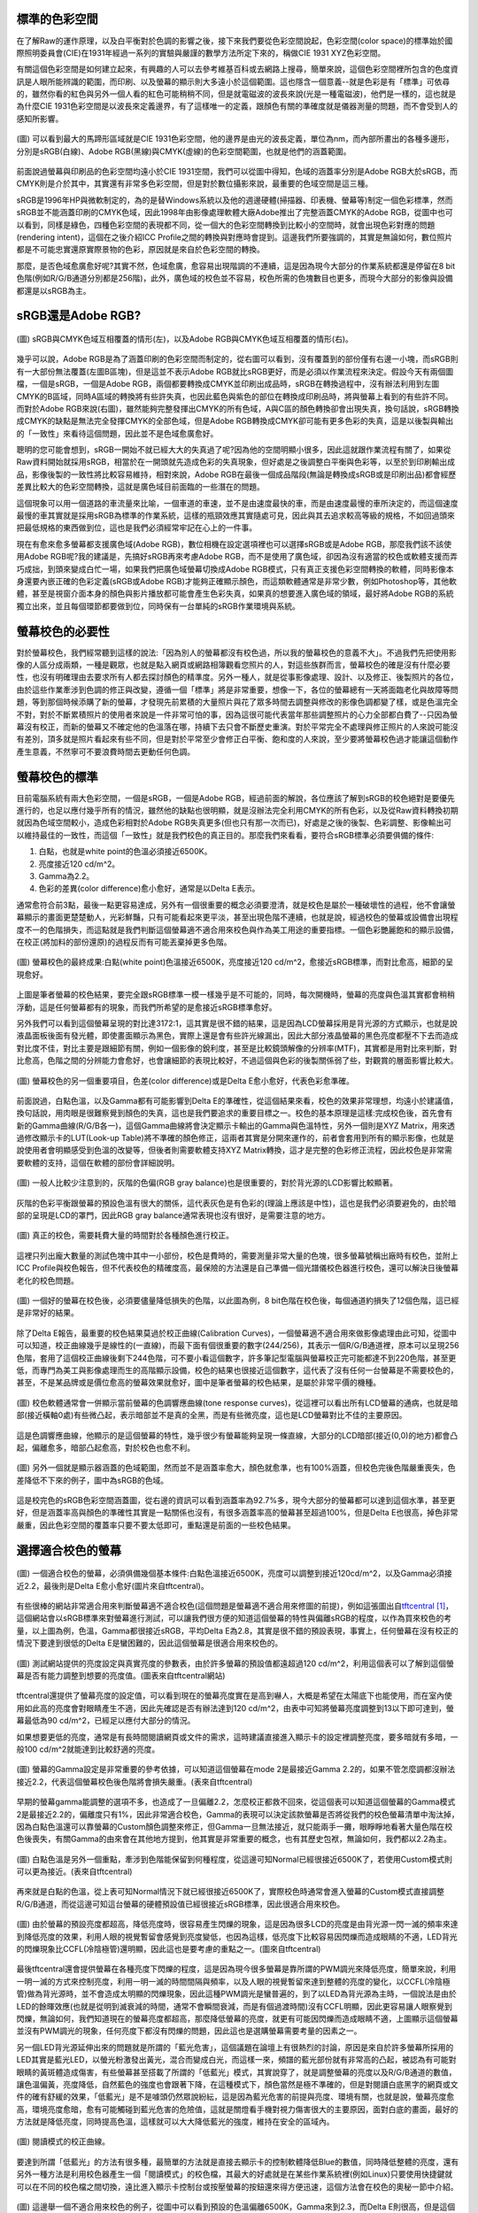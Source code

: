 .. title: 顯示色彩的奧秘 v0.2
.. slug: colorspace
.. date: 20140418 13:42:30
.. tags: 學習與閱讀
.. link: 
.. description: Created at 20140404 21:46:01
.. ===================================Metadata↑================================================
.. 記得加tags: 人生省思,流浪動物,生活日記,學習與閱讀,英文,mathjax,自由的程式人生,書寫人生,理財
.. 記得加slug(無副檔名)，會以slug內容作為檔名(html檔)，同時將對應的內容放到對應的標籤裡。
.. ===================================文章起始↓================================================
.. <body>

標準的色彩空間
--------------------

在了解Raw的運作原理，以及白平衡對於色調的影響之後，接下來我們要從色彩空間說起，色彩空間(color space)的標準始於國際照明委員會(CIE)在1931年經過一系列的實驗與嚴謹的數學方法所定下來的，稱做CIE 1931 XYZ色彩空間。

有關這個色彩空間是如何建立起來，有興趣的人可以去參考維基百科或去網路上搜尋，簡單來說，這個色彩空間裡所包含的色度資訊是人眼所能辨識的範圍，而印刷、以及螢幕的顯示則大多遠小於這個範圍。這也隱含一個意義--就是色彩是有「標準」可依尋的，雖然你看的紅色與另外一個人看的紅色可能稍稍不同，但是就電磁波的波長來說(光是一種電磁波)，他們是一樣的，這也就是為什麼CIE 1931色彩空間是以波長來定義邊界，有了這樣唯一的定義，跟顏色有關的準確度就是儀器測量的問題，而不會受到人的感知所影響。


.. figure:: ../../../arch_2013/files_2013/M43/colorspace/17_colorspace1.jpg
   :target: ../../../arch_2013/files_2013/M43/colorspace/17_colorspace1.jpg
   :align: center

   (圖) 可以看到最大的馬蹄形區域就是CIE 1931色彩空間，他的邊界是由光的波長定義，單位為nm，而內部所畫出的各種多邊形，分別是sRGB(白線)、Adobe RGB(黑線)與CMYK(虛線)的色彩空間範圍，也就是他們的涵蓋範圍。

.. TEASER_END

前面說過螢幕與印刷品的色彩空間均遠小於CIE 1931空間，我們可以從圖中得知，色域的涵蓋率分別是Adobe RGB大於sRGB，而CMYK則是介於其中，其實還有非常多色彩空間，但是對於數位攝影來說，最重要的色域空間是這三種。

sRGB是1996年HP與微軟制定的，為的是替Windows系統以及他的週邊硬體(掃描器、印表機、螢幕等)制定一個色彩標準，然而sRGB並不能涵蓋印刷的CMYK色域，因此1998年由影像處理軟體大廠Adobe推出了完整涵蓋CMYK的Adobe RGB，從圖中也可以看到，同樣是綠色，四種色彩空間的表現都不同，從一個大的色彩空間轉換到比較小的空間時，就會出現色彩對應的問題(rendering intent)，這個在之後介紹ICC Profile之間的轉換與對應時會提到。這邊我們所要強調的，其實是無論如何，數位照片都是不可能忠實還原實際景物的色彩，原因就是來自於色彩空間的轉換。

那麼，是否色域愈廣愈好呢?其實不然，色域愈廣，愈容易出現階調的不連續，這是因為現今大部分的作業系統都還是停留在8 bit色階(例如R/G/B通道分別都是256階)，此外，廣色域的校色並不容易，校色所需的色塊數目也更多，而現今大部分的影像與設備都還是以sRGB為主。

sRGB還是Adobe RGB?
------------------------

.. figure:: ../../../arch_2013/files_2013/M43/colorspace/18_colorspace2.jpg
   :target: ../../../arch_2013/files_2013/M43/colorspace/18_colorspace2.jpg
   :align: center

   (圖) sRGB與CMYK色域互相覆蓋的情形(左)，以及Adobe RGB與CMYK色域互相覆蓋的情形(右)。

幾乎可以說，Adobe RGB是為了涵蓋印刷的色彩空間而制定的，從右圖可以看到，沒有覆蓋到的部份僅有右邊一小塊，而sRGB則有一大部份無法覆蓋(左圖B區塊)，但是這並不表示Adobe RGB就比sRGB更好，而是必須以作業流程來決定。假設今天有兩個圖檔，一個是sRGB，一個是Adobe RGB，兩個都要轉換成CMYK並印刷出成品時，sRGB在轉換過程中，沒有辦法利用到左圖CMYK的B區域，同時A區域的轉換將有些許失真，也因此藍色與紫色的部位在轉換成印刷品時，將與螢幕上看到的有些許不同。而對於Adobe RGB來說(右圖)，雖然能夠完整發揮出CMYK的所有色域，A與C區的顏色轉換卻會出現失真，換句話說，sRGB轉換成CMYK的缺點是無法完全發揮CMYK的全部色域，但是Adobe RGB轉換成CMYK卻可能有更多色彩的失真，這是以後製與輸出的「一致性」來看待這個問題，因此並不是色域愈廣愈好。

聰明的您可能會想到，sRGB一開始不就已經大大的失真過了呢?因為他的空間明顯小很多，因此這就跟作業流程有關了，如果從Raw資料開始就採用sRGB，相當於在一開頭就先造成色彩的失真現象，但好處是之後調整白平衡與色彩等，以至於到印刷輸出成品，影像後製的一致性將比較容易維持，相對來說，Adobe RGB在最後一個成品階段(無論是轉換成sRGB或是印刷出品)都會經歷差異比較大的色彩空間轉換，這就是廣色域目前面臨的一些潛在的問題。

這個現象可以用一個道路的車流量來比喻，一個車道的車速，並不是由速度最快的車，而是由速度最慢的車所決定的，而這個速度最慢的車其實就是採用sRGB為標準的作業系統，這樣的瓶頸效應其實隨處可見，因此與其去追求較高等級的規格，不如回過頭來把最低規格的東西做到位，這也是我們必須經常牢記在心上的一件事。

現在有愈來愈多螢幕都支援廣色域(Adobe RGB)，數位相機在設定選項裡也可以選擇sRGB或是Adobe RGB，那麼我們該不該使用Adobe RGB呢?我的建議是，先搞好sRGB再來考慮Adobe RGB，而不是使用了廣色域，卻因為沒有適當的校色或軟體支援而弄巧成拙，到頭來變成白忙一場，如果我們把廣色域螢幕切換成Adobe RGB模式，只有真正支援色彩空間轉換的軟體，同時影像本身還要內嵌正確的色彩定義(sRGB或Adobe RGB)才能夠正確顯示顏色，而這類軟體通常是非常少數，例如Photoshop等，其他軟體，甚至是視窗介面本身的顏色與影片播放都可能會產生色彩失真，如果真的想要進入廣色域的領域，最好將Adobe RGB的系統獨立出來，並且每個環節都要做到位，同時保有一台單純的sRGB作業環境與系統。

螢幕校色的必要性
---------------------

對於螢幕校色，我們經常聽到這樣的說法:「因為別人的螢幕都沒有校色過，所以我的螢幕校色的意義不大」。不過我們先把使用影像的人區分成兩類，一種是觀眾，也就是點入網頁或網路相簿觀看您照片的人，對這些族群而言，螢幕校色的確是沒有什麼必要性，也沒有明確理由去要求所有人都去探討顏色的精準度。另外一種人，就是從事影像處理、設計、以及修正、後製照片的各位，由於這些作業牽涉到色調的修正與改變，遵循一個「標準」將是非常重要，想像一下，各位的螢幕總有一天將面臨老化與故障等問題，等到那個時候添購了新的螢幕，才發現先前累積的大量照片與花了眾多時間去調整與修改的影像色調都變了樣，或是色溫完全不對，對於不斷累積照片的使用者來說是一件非常可怕的事，因為這很可能代表當年那些調整照片的心力全部都白費了--只因為螢幕沒有校正，而新的螢幕又不確定他的色溫落在哪，持續下去只會不斷歷史重演。對於平常完全不處理與修正照片的人來說可能沒有差別，頂多就是照片看起來有些不同，但是對於平常至少會修正白平衡、飽和度的人來說，至少要將螢幕校色過才能讓這個動作產生意義，不然寧可不要浪費時間去更動任何色調。

螢幕校色的標準
----------------------

目前電腦系統有兩大色彩空間，一個是sRGB，一個是Adobe RGB，經過前面的解說，各位應該了解到sRGB的校色絕對是要優先進行的，也足以應付幾乎所有的情況，雖然他的缺點也很明顯，就是沒辦法完全利用CMYK的所有色彩，以及從Raw資料轉換初期就因為色域空間較小，造成色彩相對於Adobe RGB失真更多(但也只有那一次而已)，好處是之後的後製、色彩調整、影像輸出可以維持最佳的一致性，而這個「一致性」就是我們校色的真正目的。那麼我們來看看，要符合sRGB標準必須要俱備的條件:

#. 白點，也就是white point的色溫必須接近6500K。
#. 亮度接近120 cd/m^2。
#. Gamma為2.2。
#. 色彩的差異(color difference)愈小愈好，通常是以Delta E表示。

通常愈符合前3點，最後一點更容易達成，另外有一個很重要的概念必須要澄清，就是校色是屬於一種破壞性的過程，他不會讓螢幕顯示的畫面更楚楚動人，光彩鮮豔，只有可能看起來更平淡，甚至出現色階不連續，也就是說，經過校色的螢幕或設備會出現程度不一的色階損失，而這點就是我們判斷這個螢幕適不適合用來校色與作為美工用途的重要指標。一個色彩艷麗飽和的顯示設備，在校正(將加料的部份還原)的過程反而有可能丟棄掉更多色階。

.. figure:: ../../../arch_2013/files_2013/M43/colorspace/01_cal_results1.png
   :target: ../../../arch_2013/files_2013/M43/colorspace/01_cal_results1.png
   :align: center

   (圖) 螢幕校色的最終成果:白點(white point)色溫接近6500K，亮度接近120 cd/m^2，愈接近sRGB標準，而對比愈高，細節的呈現愈好。

上圖是筆者螢幕的校色結果，要完全跟sRGB標準一模一樣幾乎是不可能的，同時，每次開機時，螢幕的亮度與色溫其實都會稍稍浮動，這是任何螢幕都有的現象，而我們所希望的是愈接近sRGB標準愈好。

另外我們可以看到這個螢幕呈現的對比達3172:1，這其實是很不錯的結果，這是因為LCD螢幕採用是背光源的方式顯示，也就是說液晶面板後面有發光體，即使畫面顯示為黑色，實際上還是會有些許光線漏出，因此大部分液晶螢幕的黑色亮度都壓不下去而造成對比度不佳，對比主要是跟細節有關，例如一個影像的銳利度，甚至是比較鏡頭解像的分辨率(MTF)，其實都是用對比來判斷，對比愈高，色階之間的分辨能力會愈好，也會讓細節的表現比較好，不過這個與色彩的後製關係弱了些，對觀賞的層面影響比較大。

.. figure:: ../../../arch_2013/files_2013/M43/colorspace/02_cal_results2.png
   :target: ../../../arch_2013/files_2013/M43/colorspace/02_cal_results2.png
   :align: center

   (圖) 螢幕校色的另一個重要項目，色差(color difference)或是Delta E愈小愈好，代表色彩愈準確。

前面說過，白點色溫，以及Gamma都有可能影響到Delta E的準確性，從這個結果來看，校色的效果非常理想，均遠小於建議值，換句話說，用肉眼是很難察覺到顏色的失真，這也是我們要追求的重要目標之一。校色的基本原理是這樣:完成校色後，首先會有新的Gamma曲線(R/G/B各一)，這個Gamma曲線將會決定顯示卡輸出的Gamma與色溫特性，另外一個則是XYZ Matrix，用來透過修改顯示卡的LUT(Look-up Table)將不準確的顏色修正，這兩者其實是分開來運作的，前者會套用到所有的顯示影像，也就是說使用者會明顯感受到色溫的改變等，但後者則需要軟體支持XYZ Matrix轉換，這才是完整的色彩修正流程，因此校色是非常需要軟體的支持，這個在軟體的部份會詳細說明。

.. figure:: ../../../arch_2013/files_2013/M43/colorspace/03_cal_results3.png
   :target: ../../../arch_2013/files_2013/M43/colorspace/03_cal_results3.png
   :align: center

   (圖) 一般人比較少注意到的，灰階的色偏(RGB gray balance)也是很重要的，對於背光源的LCD影響比較顯著。

灰階的色彩平衡跟螢幕的預設色溫有很大的關係，這代表灰色是有色彩的(理論上應該是中性)，這也是我們必須要避免的，由於暗部的呈現是LCD的罩門，因此RGB gray balance通常表現也沒有很好，是需要注意的地方。


.. figure:: ../../../arch_2013/files_2013/M43/colorspace/04_cal_results4.png
   :target: ../../../arch_2013/files_2013/M43/colorspace/04_cal_results4.png
   :align: center

   (圖) 真正的校色，需要耗費大量的時間對於各種顏色進行校正。

這裡只列出龐大數量的測試色塊中其中一小部份，校色是費時的，需要測量非常大量的色塊，很多螢幕號稱出廠時有校色，並附上ICC Profile與校色報告，但不代表校色的精確度高，最保險的方法還是自己準備一個光譜儀校色器進行校色，還可以解決日後螢幕老化的校色問題。

.. figure:: ../../../arch_2013/files_2013/M43/colorspace/05_Benq_cal_curve.png
   :target: ../../../arch_2013/files_2013/M43/colorspace/05_Benq_cal_curve.png
   :align: center

   (圖) 一個好的螢幕在校色後，必須要儘量降低損失的色階，以此圖為例，8 bit色階在校色後，每個通道約損失了12個色階，這已經是非常好的結果。

除了Delta E報告，最重要的校色結果莫過於校正曲線(Calibration Curves)，一個螢幕適不適合用來做影像處理由此可知，從圖中可以知道，校正曲線幾乎是線性的(一直線)，而最下面有個很重要的數字(244/256)，其表示一個R/G/B通道裡，原本可以呈現256色階，套用了這個校正曲線後剩下244色階，可不要小看這個數字，許多筆記型電腦與螢幕校正完可能都達不到220色階，甚至更低，而專門為美工與影像處理而生的高階顯示設備，校色的結果也很接近這個數字，這代表了沒有任何一台螢幕是不需要校色的，甚至，不是某品牌或是價位愈高的螢幕效果就愈好，圖中是筆者螢幕的校色結果，是屬於非常平價的機種。

.. figure:: ../../../arch_2013/files_2013/M43/colorspace/05_Tone_response_curve.png
   :target: ../../../arch_2013/files_2013/M43/colorspace/05_Tone_response_curve.png
   :align: center

   (圖) 校色軟體通常會一併顯示當前螢幕的色調響應曲線(tone response curves)，從這裡可以看出所有LCD螢幕的通病，也就是暗部(接近橫軸0處)有些微凸起，表示暗部並不是真的全黑，而是有些微亮度，這也是LCD螢幕對比不佳的主要原因。

這是色調響應曲線，他顯示的是這個螢幕的特性，幾乎很少有螢幕能夠呈現一條直線，大部分的LCD暗部(接近(0,0)的地方)都會凸起，偏離愈多，暗部凸起愈高，對於校色也愈不利。

.. figure:: ../../../arch_2013/files_2013/M43/colorspace/06_Gamut.png
   :target: ../../../arch_2013/files_2013/M43/colorspace/06_Gamut.png
   :align: center

   (圖) 另外一個就是顯示器涵蓋的色域範圍，然而並不是涵蓋率愈大，顏色就愈準，也有100%涵蓋，但校色完後色階嚴重喪失，色差降低不下來的例子，圖中為sRGB的色域。

這是校完色的sRGB色彩空間涵蓋圖，從右邊的資訊可以看到涵蓋率為92.7%多，現今大部分的螢幕都可以達到這個水準，甚至更好，但是涵蓋率高與顏色的準確性其實是一點關係也沒有，有很多涵蓋率高的螢幕甚至超過100%，但是Delta E也很高，掉色非常嚴重，因此色彩空間的覆蓋率只要不要太低即可，重點還是前面的一些校色結果。


選擇適合校色的螢幕
--------------------------

.. figure:: ../../../arch_2013/files_2013/M43/colorspace/07_Good_uncalibrated.png
   :target: ../../../arch_2013/files_2013/M43/colorspace/07_Good_uncalibrated.png
   :align: center

   (圖) 一個適合校色的螢幕，必須俱備幾個基本條件:白點色溫接近6500K，亮度可以調整到接近120cd/m^2，以及Gamma必須接近2.2，最後則是Delta E愈小愈好(圖片來自tftcentral)。

有些很棒的網站非常適合用來判斷螢幕適不適合校色(這個問題是螢幕適不適合用來修圖的前提)，例如這張圖出自\ `tftcentral`_ [#]_\ ，這個網站會以sRGB標準來對螢幕進行測試，可以讓我們很方便的知道這個螢幕的特性與偏離sRGB的程度，以作為買來校色的考量，以上圖為例，色溫，Gamma都很接近sRGB，平均Delta E為2.8，其實是很不錯的預設表現，事實上，任何螢幕在沒有校正的情況下要達到很低的Delta E是蠻困難的，因此這個螢幕是很適合用來校色的。


.. figure:: ../../../arch_2013/files_2013/M43/colorspace/08_Lum_table.png
   :target: ../../../arch_2013/files_2013/M43/colorspace/08_Lum_table.png
   :align: center

   (圖) 測試網站提供的亮度設定與真實亮度的參數表，由於許多螢幕的預設值都遠超過120 cd/m^2，利用這個表可以了解到這個螢幕是否有能力調整到想要的亮度值。(圖表來自tftcentral網站)

tftcentral還提供了螢幕亮度的設定值，可以看到現在的螢幕亮度實在是高到嚇人，大概是希望在太陽底下也能使用，而在室內使用如此高的亮度會對眼睛產生不適，因此先確認是否有辦法達到120 cd/m^2，由表中可知將螢幕亮度調整到13以下即可達到，螢幕最低為90 cd/m^2，已經足以應付大部分的情況。

如果想要更低的亮度，通常是有長時間閱讀網頁或文件的需求，這時建議直接進入顯示卡的設定裡調整亮度，要多暗就有多暗，一般100 cd/m^2就能達到比較舒適的亮度。

.. figure:: ../../../arch_2013/files_2013/M43/colorspace/09_Gamma_setting_table.png
   :target: ../../../arch_2013/files_2013/M43/colorspace/09_Gamma_setting_table.png
   :align: center

   (圖) 螢幕的Gamma設定是非常重要的參考依據，可以知道這個螢幕在mode 2是最接近Gamma 2.2的，如果不管怎麼調都沒辦法接近2.2，代表這個螢幕校色後色階將會損失嚴重。(表來自tftcentral)

早期的螢幕gamma能調整的選項不多，也造成了一旦偏離2.2，怎麼校正都救不回來，從這個表可以知道這個螢幕的Gamma模式2是最接近2.2的，偏離度只有1%，因此非常適合校色，Gamma的表現可以決定該款螢幕是否將從我們的校色螢幕清單中淘汰掉，因為白點色溫還可以靠螢幕的Custom顏色調整來修正，但Gamma一旦無法接近，就只能兩手一攤，眼睜睜地看著大量色階在校色後喪失，有關Gamma的由來會在其他地方提到，他其實是非常重要的概念，也有其歷史包袱，無論如何，我們都以2.2為主。

.. figure:: ../../../arch_2013/files_2013/M43/colorspace/10_Temp_table.png
   :target: ../../../arch_2013/files_2013/M43/colorspace/10_Temp_table.png
   :align: center

   (圖) 白點色溫是另外一個重點，牽涉到色階能保留到何種程度，從這邊可知Normal已經很接近6500K了，若使用Custom模式則可以更為接近。(表來自tftcentral)

再來就是白點的色溫，從上表可知Normal情況下就已經很接近6500K了，實際校色時通常會進入螢幕的Custom模式直接調整R/G/B通道，而從這邊可知這台螢幕的硬體預設值已經很接近sRGB標準，因此很適合用來校色。

.. figure:: ../../../arch_2013/files_2013/M43/colorspace/11_PWM.png
   :target: ../../../arch_2013/files_2013/M43/colorspace/11_PWM.png
   :align: center

   (圖) 由於螢幕的預設亮度都超高，降低亮度時，很容易產生閃爍的現象，這是因為很多LCD的亮度是由背光源一閃一滅的頻率來達到降低亮度的效果，利用人眼的視覺暫留會感覺到亮度變低，也因為這樣，低亮度下比較容易因閃爍而造成眼睛的不適，LED背光的閃爍現象比CCFL(冷陰極管)還明顯，因此這也是要考慮的重點之一。(圖來自tftcentral)

最後tftcentral還會提供螢幕在各種亮度下閃爍的程度，這是因為現今很多螢幕是靠所謂的PWM調光來降低亮度，簡單來說，利用一明一滅的方式來控制亮度，利用一明一滅的時間間隔與頻率，以及人眼的視覺暫留來達到整體的亮度的變化，以CCFL(冷陰極管)做為背光源時，並不會造成太明顯的閃爍現象，因此這種PWM調光是蠻普遍的，到了以LED為背光源為主時，一個說法是由於LED的餘暉效應(也就是從明到滅衰減的時間，通常不會瞬間衰減，而是有個過渡時間)沒有CCFL明顯，因此更容易讓人眼察覺到閃爍，無論如何，我們知道現在的螢幕亮度都超高，那麼降低螢幕的亮度，就更有可能因閃爍而造成眼睛不適，上圖顯示這個螢幕並沒有PWM調光的現象，任何亮度下都沒有閃爍的問題，因此這也是選購螢幕需要考量的因素之一。

另一個LED背光源延伸出來的問題就是所謂的「藍光危害」，這個議題在論壇上有很熱烈的討論，原因是來自於許多螢幕所採用的LED其實是藍光LED，以螢光粉激發出黃光，混合而變成白光，而這樣一來，頻譜的藍光部份就有非常高的凸起，被認為有可能對眼睛的黃斑體造成傷害，有些螢幕甚至搭載了所謂的「低藍光」模式，其實說穿了，就是調整螢幕的亮度以及R/G/B通道的數值，讓色溫偏黃，亮度降低，自然藍色的強度也會跟著下降，在這種模式下，顏色當然是極不準確的，但是對閱讀白底黑字的網頁或文件的確有舒緩的效果，「低藍光」是不是噱頭仍然眾說紛紜，這是因為藍光危害的前提與亮度、環境有關，也就是說，螢幕亮度愈高，環境亮度愈暗，愈有可能觸碰到藍光危害的危險值，這就是關燈看手機對視力傷害很大的主要原因，面對白底的畫面，最好的方法就是降低亮度，同時提高色溫，這樣就可以大大降低藍光的強度，維持在安全的區域內。


.. figure:: ../../../arch_2013/files_2013/M43/colorspace/16_Reading_mode.png
   :target: ../../../arch_2013/files_2013/M43/colorspace/16_Reading_mode.png
   :align: center

   (圖) 閱讀模式的校正曲線。

要達到所謂「低藍光」的方法有很多種，最簡單的方法就是直接去顯示卡的控制軟體降低Blue的數值，同時降低整體的亮度，還有另外一種方法是利用校色器產生一個「閱讀模式」的校色檔，其最大的好處就是在某些作業系統裡(例如Linux)只要使用快捷鍵就可以在不同的校色檔之間切換，遠比進入顯示卡控制台或按壓螢幕的按鈕還來得方便迅速，這個方法會在校色的奧秘一節中介紹。   

.. figure:: ../../../arch_2013/files_2013/M43/colorspace/12_Bad_delta_E.png
   :target: ../../../arch_2013/files_2013/M43/colorspace/12_Bad_delta_E.png
   :align: center

   (圖) 這邊舉一個不適合用來校色的例子，從圖中可以看到預設的色溫偏離6500K，Gamma來到2.3，而Delta E則很高，但是這個螢幕其實是高價位的廣色域螢幕，這代表不是螢幕愈貴，色域愈廣就愈好，有時反而會弄巧成拙。

一個適合校色的螢幕要符合非常多條件，缺一不可，Gamma最重要，色溫次之，最後則是Delta E愈小愈好，但是這些要素並不受價格與品牌的影響，高價位的螢幕，甚至是廣色域螢幕，也有很多是不適合用來做影像處理的，最重要的是，任何螢幕都必須要經過校色才有可能達到準確的色彩呈現。


.. figure:: ../../../arch_2013/files_2013/M43/colorspace/13_Bad_temp.png
   :target: ../../../arch_2013/files_2013/M43/colorspace/13_Bad_temp.png
   :align: center

   (圖) 這張圖看似比上一張圖好多了，但是關鍵的白點色溫，會讓校色完的色階大大的喪失，因此一個好的螢幕其實各方面都必須要滿足，不能只看某幾項。


.. figure:: ../../../arch_2013/files_2013/M43/colorspace/14_Dell_cal_curve.png
   :target: ../../../arch_2013/files_2013/M43/colorspace/14_Dell_cal_curve.png
   :align: center

   (圖) 這個是上面的螢幕校色後的結果，可以看到色階損失了26階，這就是白點色溫不準確的問題所在。

這是高階螢幕的校正曲線，因為色溫與Gamma的偏移，而導致喪失了更多色階，但這已經是很輕微的了，大部分的筆記型電腦，校正後損失40階以上是家常便飯的事，由於筆記型電腦大多無法調整色溫與Gamma，因此出廠的預設值就額外重要了，而這方面的資訊也比較缺乏，是很可惜的地方。

.. figure:: ../../../arch_2013/files_2013/M43/colorspace/15_eizo_cal_curve.png
   :target: ../../../arch_2013/files_2013/M43/colorspace/15_eizo_cal_curve.png
   :align: center

   (圖) 這是另外一個螢幕的校正曲線，喪失的色階約19左右，這個螢幕和上一張都是來自於高階與高價的品牌螢幕，反而是我們前面提到的幾個良好的校正結果，都是來自於某款平價的螢幕，這說明了價位與顏色準不準其實是兩回事，透過測試網站判斷螢幕是否適合校色才是最準確與科學的方法。

就算是價位高昂的日系品牌，也未必能得到完美的校色結果，價位其實是反應在用料與穩定性，還有一些額外的功能，但是這些與色彩準不準確是兩回事，有些繪圖專用的螢幕具有很高的色彩位元(>=10bit)，同時內建硬體校色的功能(通常是內建光度計)，透過修改螢幕硬體的LUT達到校色的效果，這樣的作法有好有壞，好處是方便，以及掉色的程度將是最少(甚至是沒有掉色)，但是會受到軟體的限制，例如Linux下可能就無法發揮這些功能，另外光度計的準確性以及校色的方法也是比較不確定的因素，螢幕老化時，硬體校色是否還能維持相同的效果則是無從得知，這類螢幕通常也非常昂貴，是平價螢幕的5~6倍，當然，便宜的螢幕也未必毫無缺點，例如比較容易故障，或是品質不一，都是必須要小心注意的，除了保固，亮暗點以及螢幕顯色的均勻性都是需要實機檢查與測試的。最後，非常不建議在賣場比較不同螢幕顯示的畫質，因為螢幕的觀賞特性會受到角度、訊源與預設色彩模式的影響，而且通常愈鮮艷亮麗的畫面就要愈小心，因為這代表該色彩模式「加料過多」，校色後恐怕大量喪失色階。因此最好還是到測試網站去尋找測試數據，儘量以「包含校色結果」的測試為依據。對於新上市，尚未有測試報告的新螢幕則建議暫時不要碰，以免買到不如預期的產品，選擇已經上市一段期間的螢幕，品管的評價與各方面的測試都會比較齊全，也更容易判斷適不適合用來進行修圖作業。


總而言之，針對「美工、修圖、後製影像」為目的的螢幕選購可以歸納出幾個重要的觀念:

#. 由於sRGB/Adobe RGB/CMYK的色域都無法涵蓋人眼的可視範圍(CIE 1931)，因此任何一張數位照片都是不可能忠實呈現原始景色的色彩。

#. 校色是為了維持「後製一致性」的重要工作，用沒有校色的螢幕來調整影像色彩的意義不大。

#. 任何螢幕都「持續」需要校色，這是因為螢幕都會老化，沒有不需要校色的螢幕。

#. 校色=掉色，好的螢幕=掉色比較少的螢幕。

#. 判斷螢幕好壞的順序是Gamma、白點色溫、Delta E、再來是亮度的範圍、降低亮度時的閃爍程度、對比、以及色域的涵蓋範圍等，而不是畫面是否鮮豔動人，亮度是否夠亮。

#. 進入廣色域(Adobe RGB)前，應該先把sRGB的校色作好。

#. 不要以賣場裡展示的螢幕作為比較與選購的依據。

#. 不要搶購剛上市不久的螢幕，除非有完整的校色測試與品管心得可供參考。

最重要的是有一個校色器，上述這些項目才有意義，而長遠來看，投資「光譜儀」才是最值得的方案，因為他的準確性凌駕於「光度計」之上，市面上比較平價的「光譜儀」大概只有一兩家，售價約落在10000~15000之間，相當於一台螢幕的價格，購買後除非故障，不然可以使用很長一段時間，如果有經濟上的考量則可以採用租借或與親朋好友一起合購的方式，大家輪流使用也是經濟又實惠的方法。

.. 下一篇: 校色的奧秘/色彩定義的奧秘

.. _tftcentral: http://www.tftcentral.co.uk/reviews.htm

.. [#] http://www.tftcentral.co.uk/reviews.htm


.. </body>
.. <url>



.. </url>
.. <footnote>



.. </footnote>
.. <citation>



.. </citation>
.. ===================================文章結束↑/語法備忘錄↓====================================
.. 格式1: 粗體(**字串**)  斜體(*字串*)  大字(\ :big:`字串`\ )  小字(\ :small:`字串`\ )
.. 格式2: 上標(\ :sup:`字串`\ )  下標(\ :sub:`字串`\ )  ``去除格式字串``
.. 項目: #. (換行) #.　或是a. (換行) #. 或是I(i). 換行 #.  或是*. -. +. 子項目前面要多空一格
.. 插入teaser分頁: .. TEASER_END
.. 插入latex數學: 段落裡加入\ :math:`latex數學`\ 語法，或獨立行.. math:: (換行) Latex數學
.. 插入figure: .. figure:: 路徑(換):width: 寬度(換):align: left(換):target: 路徑(空行對齊)圖標
.. 插入slides: .. slides:: (空一行) 圖擋路徑1 (換行) 圖擋路徑2 ... (空一行)
.. 插入youtube: ..youtube:: 影片的hash string
.. 插入url: 段落裡加入\ `連結字串`_\  URL區加上對應的.. _連結字串: 網址 (儘量用這個)
.. 插入直接url: \ `連結字串` <網址或路徑>`_ \    (包含< >)
.. 插入footnote: 段落裡加入\ [#]_\ 註腳    註腳區加上對應順序排列.. [#] 註腳內容
.. 插入citation: 段落裡加入\ [引用字串]_\ 名字字串  引用區加上.. [引用字串] 引用內容
.. 插入sidebar: ..sidebar:: (空一行) 內容
.. 插入contents: ..contents:: (換行) :depth: 目錄深入第幾層
.. 插入原始文字區塊: 在段落尾端使用:: (空一行) 內容 (空一行)
.. 插入本機的程式碼: ..listing:: 放在listings目錄裡的程式碼檔名 (讓原始碼跟隨網站) 
.. 插入特定原始碼: ..code::python (或cpp) (換行) :number-lines: (把程式碼行數列出)
.. 插入gist: ..gist:: gist編號 (要先到github的gist裡貼上程式代碼) 
.. ============================================================================================
